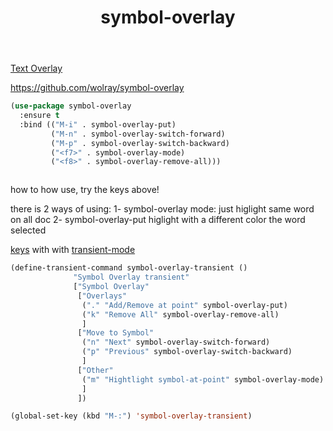 #+title: symbol-overlay

[[file:20201107173736-text_overlay.org][Text Overlay]]

https://github.com/wolray/symbol-overlay


#+BEGIN_SRC emacs-lisp :results silent 
(use-package symbol-overlay
  :ensure t
  :bind (("M-i" . symbol-overlay-put)
         ("M-n" . symbol-overlay-switch-forward)
         ("M-p" . symbol-overlay-switch-backward)
         ("<f7>" . symbol-overlay-mode)
         ("<f8>" . symbol-overlay-remove-all)))


#+END_SRC

how to how use, try the keys above!

there is 2 ways of using:
1- symbol-overlay mode:
just higlight same word on all doc
2- symbol-overlay-put
higlight with a different color the word selected 


[[https://github.com/wolray/symbol-overlay/issues/59][keys]] with with [[file:20201028091004-transient_mode.org][transient-mode]]
#+BEGIN_SRC emacs-lisp :results silent 
(define-transient-command symbol-overlay-transient ()
              "Symbol Overlay transient"
              ["Symbol Overlay"
               ["Overlays"
                ("." "Add/Remove at point" symbol-overlay-put)
                ("k" "Remove All" symbol-overlay-remove-all)
                ]
               ["Move to Symbol"
                ("n" "Next" symbol-overlay-switch-forward)
                ("p" "Previous" symbol-overlay-switch-backward)
                ]
               ["Other"
                ("m" "Hightlight symbol-at-point" symbol-overlay-mode)
                ]
               ])

(global-set-key (kbd "M-:") 'symbol-overlay-transient)

#+END_SRC
